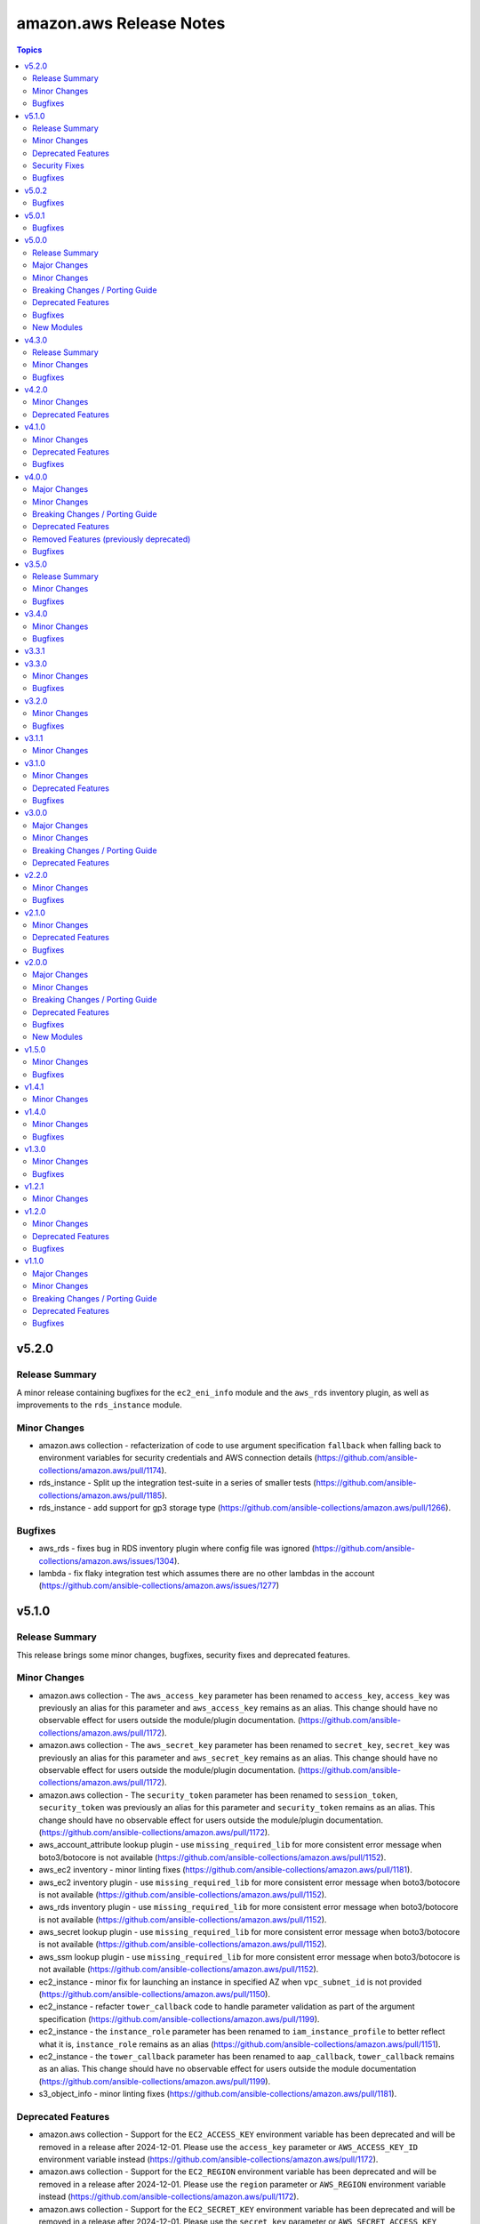 ========================
amazon.aws Release Notes
========================

.. contents:: Topics


v5.2.0
======

Release Summary
---------------

A minor release containing bugfixes for the ``ec2_eni_info`` module and the ``aws_rds`` inventory plugin, as well as improvements to the ``rds_instance`` module.


Minor Changes
-------------

- amazon.aws collection - refacterization of code to use argument specification ``fallback`` when falling back to environment variables for security credentials and AWS connection details (https://github.com/ansible-collections/amazon.aws/pull/1174).
- rds_instance - Split up the integration test-suite in a series of smaller tests (https://github.com/ansible-collections/amazon.aws/pull/1185).
- rds_instance - add support for gp3 storage type (https://github.com/ansible-collections/amazon.aws/pull/1266).

Bugfixes
--------

- aws_rds - fixes bug in RDS inventory plugin where config file was ignored (https://github.com/ansible-collections/amazon.aws/issues/1304).
- lambda - fix flaky integration test which assumes there are no other lambdas in the account (https://github.com/ansible-collections/amazon.aws/issues/1277)

v5.1.0
======

Release Summary
---------------

This release brings some minor changes, bugfixes, security fixes and deprecated features.

Minor Changes
-------------

- amazon.aws collection - The ``aws_access_key`` parameter has been renamed to ``access_key``, ``access_key`` was previously an alias for this parameter and ``aws_access_key`` remains as an alias.  This change should have no observable effect for users outside the module/plugin documentation. (https://github.com/ansible-collections/amazon.aws/pull/1172).
- amazon.aws collection - The ``aws_secret_key`` parameter has been renamed to ``secret_key``, ``secret_key`` was previously an alias for this parameter and ``aws_secret_key`` remains as an alias.  This change should have no observable effect for users outside the module/plugin documentation. (https://github.com/ansible-collections/amazon.aws/pull/1172).
- amazon.aws collection - The ``security_token`` parameter has been renamed to ``session_token``, ``security_token`` was previously an alias for this parameter and ``security_token`` remains as an alias.  This change should have no observable effect for users outside the module/plugin documentation. (https://github.com/ansible-collections/amazon.aws/pull/1172).
- aws_account_attribute lookup plugin - use ``missing_required_lib`` for more consistent error message when boto3/botocore is not available (https://github.com/ansible-collections/amazon.aws/pull/1152).
- aws_ec2 inventory - minor linting fixes (https://github.com/ansible-collections/amazon.aws/pull/1181).
- aws_ec2 inventory plugin - use ``missing_required_lib`` for more consistent error message when boto3/botocore is not available (https://github.com/ansible-collections/amazon.aws/pull/1152).
- aws_rds inventory plugin - use ``missing_required_lib`` for more consistent error message when boto3/botocore is not available (https://github.com/ansible-collections/amazon.aws/pull/1152).
- aws_secret lookup plugin - use ``missing_required_lib`` for more consistent error message when boto3/botocore is not available (https://github.com/ansible-collections/amazon.aws/pull/1152).
- aws_ssm lookup plugin - use ``missing_required_lib`` for more consistent error message when boto3/botocore is not available (https://github.com/ansible-collections/amazon.aws/pull/1152).
- ec2_instance - minor fix for launching an instance in specified AZ when ``vpc_subnet_id`` is not provided (https://github.com/ansible-collections/amazon.aws/pull/1150).
- ec2_instance - refacter ``tower_callback`` code to handle parameter validation as part of the argument specification (https://github.com/ansible-collections/amazon.aws/pull/1199).
- ec2_instance - the ``instance_role`` parameter has been renamed to ``iam_instance_profile`` to better reflect what it is, ``instance_role`` remains as an alias (https://github.com/ansible-collections/amazon.aws/pull/1151).
- ec2_instance - the ``tower_callback`` parameter has been renamed to ``aap_callback``, ``tower_callback`` remains as an alias.  This change should have no observable effect for users outside the module documentation (https://github.com/ansible-collections/amazon.aws/pull/1199).
- s3_object_info - minor linting fixes (https://github.com/ansible-collections/amazon.aws/pull/1181).

Deprecated Features
-------------------

- amazon.aws collection - Support for the ``EC2_ACCESS_KEY`` environment variable has been deprecated and will be removed in a release after 2024-12-01.  Please use the ``access_key`` parameter or ``AWS_ACCESS_KEY_ID`` environment variable instead (https://github.com/ansible-collections/amazon.aws/pull/1172).
- amazon.aws collection - Support for the ``EC2_REGION`` environment variable has been deprecated and will be removed in a release after 2024-12-01.  Please use the ``region`` parameter or ``AWS_REGION`` environment variable instead (https://github.com/ansible-collections/amazon.aws/pull/1172).
- amazon.aws collection - Support for the ``EC2_SECRET_KEY`` environment variable has been deprecated and will be removed in a release after 2024-12-01.  Please use the ``secret_key`` parameter or ``AWS_SECRET_ACCESS_KEY`` environment variable instead (https://github.com/ansible-collections/amazon.aws/pull/1172).
- amazon.aws collection - Support for the ``EC2_SECURITY_TOKEN`` environment variable has been deprecated and will be removed in a release after 2024-12-01.  Please use the ``session_token`` parameter or ``AWS_SESSION_TOKEN`` environment variable instead (https://github.com/ansible-collections/amazon.aws/pull/1172).
- amazon.aws collection - Support for the ``EC2_URL`` and ``S3_URL`` environment variables has been deprecated and will be removed in a release after 2024-12-01.  Please use the ``endpoint_url`` parameter or ``AWS_ENDPOINT_URL`` environment variable instead (https://github.com/ansible-collections/amazon.aws/pull/1172).
- amazon.aws collection - The ``access_token`` alias for the ``session_token`` parameter has been deprecated and will be removed in a release after 2024-12-01.  Please use the ``session_token`` name instead (https://github.com/ansible-collections/amazon.aws/pull/1172).
- amazon.aws collection - The ``access_token`` alias for the ``session_token`` parameter has been deprecated and will be removed in a release after 2024-12-01.  Please use the ``session_token`` name instead (https://github.com/ansible-collections/amazon.aws/pull/1172).
- amazon.aws collection - The ``aws_security_token`` alias for the ``session_token`` parameter has been deprecated and will be removed in a release after 2024-12-01.  Please use the ``session_token`` name instead (https://github.com/ansible-collections/amazon.aws/pull/1172).
- amazon.aws collection - The ``ec2_access_key`` alias for the ``access_key`` parameter has been deprecated and will be removed in a release after 2024-12-01.  Please use the ``access_key`` name instead (https://github.com/ansible-collections/amazon.aws/pull/1172).
- amazon.aws collection - The ``ec2_region`` alias for the ``region`` parameter has been deprecated and will be removed in a release after 2024-12-01.  Please use the ``region`` name instead (https://github.com/ansible-collections/amazon.aws/pull/1172).
- amazon.aws collection - The ``ec2_secret_key`` alias for the ``secret_key`` parameter has been deprecated and will be removed in a release after 2024-12-01.  Please use the ``secret_key`` name instead (https://github.com/ansible-collections/amazon.aws/pull/1172).
- amazon.aws collection - The ``security_token`` alias for the ``session_token`` parameter has been deprecated and will be removed in a release after 2024-12-01.  Please use the ``session_token`` name instead (https://github.com/ansible-collections/amazon.aws/pull/1172).
- ec2_security_group - support for passing nested lists to ``cidr_ip`` and ``cidr_ipv6`` has been deprecated. Nested lists can be passed through the ``flatten`` filter instead ``cidr_ip: '{{ my_cidrs | flatten }}'`` (https://github.com/ansible-collections/amazon.aws/pull/1213).
- module_utils.url - ``ansible_collections.amazon.aws.module_utils.urls`` is believed to be unused and has been deprecated and will be removed in release 7.0.0.

Security Fixes
--------------

- ec2_instance - fixes leak of password into logs when using ``tower_callback.windows=True`` and ``tower_callback.set_password`` (https://github.com/ansible-collections/amazon.aws/pull/1199).

Bugfixes
--------

- ec2_instance - fixes ``Invalid type for parameter TagSpecifications, value None`` error when tags aren't specified (https://github.com/ansible-collections/amazon.aws/issues/1148).
- module_utils.transformations - ensure that ``map_complex_type`` still returns transformed items if items exists that are not in the type_map (https://github.com/ansible-collections/amazon.aws/pull/1163).

v5.0.2
======

Bugfixes
--------

- ec2_metadata_facts - fixed ``AttributeError`` (https://github.com/ansible-collections/amazon.aws/issues/1134).

v5.0.1
======

Bugfixes
--------

- ec2_vpc_net_info - fix KeyError (https://github.com/ansible-collections/amazon.aws/pull/1109).
- ec2_vpc_net_info - remove hardcoded ``ClassicLinkEnabled`` parameter when request for ``ClassicLinkDnsSupported`` failed (https://github.com/ansible-collections/amazon.aws/pull/1109).
- s3_object - be more defensive when checking the results of ``s3.get_bucket_ownership_controls`` (https://github.com/ansible-collections/amazon.aws/issues/1115).

v5.0.0
======

Release Summary
---------------

In this release we promoted many community modules to Red Hat supported status. Those modules have been moved from the commuity.aws to amazon.aws collection. This release also brings some new features, bugfixes, breaking changes and deprecated features. The amazon.aws collection has dropped support for ``botocore<1.21.0`` and ``boto3<1.18.0``. Support for ``ansible-core<2.11`` has also been dropped.

Major Changes
-------------

- autoscaling_group - The module has been migrated from the ``community.aws`` collection. Playbooks using the Fully Qualified Collection Name for this module should be updated to use ``amazon.aws.autoscaling_group``.
- autoscaling_group_info - The module has been migrated from the ``community.aws`` collection. Playbooks using the Fully Qualified Collection Name for this module should be updated to use ``amazon.aws.autoscaling_group_info``.
- cloudtrail - The module has been migrated from the ``community.aws`` collection. Playbooks using the Fully Qualified Collection Name for this module should be updated to use ``amazon.aws.cloudtrail``.
- cloudwatch_metric_alarm - The module has been migrated from the ``community.aws`` collection. Playbooks using the Fully Qualified Collection Name for this module should be updated to use ``amazon.aws.cloudwatch_metric_alarm``.
- cloudwatchevent_rule - The module has been migrated from the ``community.aws`` collection. Playbooks using the Fully Qualified Collection Name for this module should be updated to use ``amazon.aws.cloudwatchevent_rule``.
- cloudwatchlogs_log_group - The module has been migrated from the ``community.aws`` collection. Playbooks using the Fully Qualified Collection Name for this module should be updated to use ``amazon.aws.cloudwatchlogs_log_group``.
- cloudwatchlogs_log_group_info - The module has been migrated from the ``community.aws`` collection. Playbooks using the Fully Qualified Collection Name for this module should be updated to use ``amazon.aws.cloudwatchlogs_log_group_info``.
- cloudwatchlogs_log_group_metric_filter - The module has been migrated from the ``community.aws`` collection. Playbooks using the Fully Qualified Collection Name for this module should be updated to use ``amazon.aws.cloudwatchlogs_log_group_metric_filter``.
- ec2_eip - The module has been migrated from the ``community.aws`` collection. Playbooks using the Fully Qualified Collection Name for this module should be updated to use ``amazon.aws.ec2_eip``.
- ec2_eip_info - The module has been migrated from the ``community.aws`` collection. Playbooks using the Fully Qualified Collection Name for this module should be updated to use ``amazon.aws.ec2_eip_info``.
- elb_application_lb - The module has been migrated from the ``community.aws`` collection. Playbooks using the Fully Qualified Collection Name for this module should be updated to use ``amazon.aws.elb_application_lb``.
- elb_application_lb_info - The module has been migrated from the ``community.aws`` collection. Playbooks using the Fully Qualified Collection Name for this module should be updated to use ``amazon.aws.elb_application_lb_info``.
- execute_lambda - The module has been migrated from the ``community.aws`` collection. Playbooks using the Fully Qualified Collection Name for this module should be updated to use ``amazon.aws.execute_lambda``.
- iam_policy - The module has been migrated from the ``community.aws`` collection. Playbooks using the Fully Qualified Collection Name for this module should be updated to use ``amazon.aws.iam_policy``.
- iam_policy_info - The module has been migrated from the ``community.aws`` collection. Playbooks using the Fully Qualified Collection Name for this module should be updated to use ``amazon.aws.iam_policy_info``.
- iam_user - The module has been migrated from the ``community.aws`` collection. Playbooks using the Fully Qualified Collection Name for this module should be updated to use ``amazon.aws.iam_user``.
- iam_user_info - The module has been migrated from the ``community.aws`` collection. Playbooks using the Fully Qualified Collection Name for this module should be updated to use ``amazon.aws.iam_user_info``.
- kms_key - The module has been migrated from the ``community.aws`` collection. Playbooks using the Fully Qualified Collection Name for this module should be updated to use ``amazon.aws.kms_key``.
- kms_key_info - The module has been migrated from the ``community.aws`` collection. Playbooks using the Fully Qualified Collection Name for this module should be updated to use ``amazon.aws.kms_key_info``.
- lambda - The module has been migrated from the ``community.aws`` collection. Playbooks using the Fully Qualified Collection Name for this module should be updated to use ``amazon.aws.lambda``.
- lambda_alias - The module has been migrated from the ``community.aws`` collection. Playbooks using the Fully Qualified Collection Name for this module should be updated to use ``amazon.aws.lambda_alias``.
- lambda_event - The module has been migrated from the ``community.aws`` collection. Playbooks using the Fully Qualified Collection Name for this module should be updated to use ``amazon.aws.lambda_event``.
- lambda_execute - The module has been migrated from the ``community.aws`` collection. Playbooks using the Fully Qualified Collection Name for this module should be updated to use ``amazon.aws.lambda_execute``.
- lambda_info - The module has been migrated from the ``community.aws`` collection. Playbooks using the Fully Qualified Collection Name for this module should be updated to use ``amazon.aws.lambda_info``.
- lambda_policy - The module has been migrated from the ``community.aws`` collection. Playbooks using the Fully Qualified Collection Name for this module should be updated to use ``amazon.aws.lambda_policy``.
- rds_cluster - The module has been migrated from the ``community.aws`` collection. Playbooks using the Fully Qualified Collection Name for this module should be updated to use ``amazon.aws.rds_cluster``.
- rds_cluster_info - The module has been migrated from the ``community.aws`` collection. Playbooks using the Fully Qualified Collection Name for this module should be updated to use ``amazon.aws.rds_cluster_info``.
- rds_cluster_snapshot - The module has been migrated from the ``community.aws`` collection. Playbooks using the Fully Qualified Collection Name for this module should be updated to use ``amazon.aws.rds_cluster_snapshot``.
- rds_instance - The module has been migrated from the ``community.aws`` collection. Playbooks using the Fully Qualified Collection Name for this module should be updated to use ``amazon.aws.rds_instance``.
- rds_instance_info - The module has been migrated from the ``community.aws`` collection. Playbooks using the Fully Qualified Collection Name for this module should be updated to use ``amazon.aws.rds_instance_info``.
- rds_instance_snapshot - The module has been migrated from the ``community.aws`` collection. Playbooks using the Fully Qualified Collection Name for this module should be updated to use ``amazon.aws.rds_instance_snapshot``.
- rds_option_group - The module has been migrated from the ``community.aws`` collection. Playbooks using the Fully Qualified Collection Name for this module should be updated to use ``amazon.aws.rds_option_group``.
- rds_option_group_info - The module has been migrated from the ``community.aws`` collection. Playbooks using the Fully Qualified Collection Name for this module should be updated to use ``amazon.aws.rds_option_group_info``.
- rds_param_group - The module has been migrated from the ``community.aws`` collection. Playbooks using the Fully Qualified Collection Name for this module should be updated to use ``amazon.aws.rds_param_group``.
- rds_snapshot_info - The module has been migrated from the ``community.aws`` collection. Playbooks using the Fully Qualified Collection Name for this module should be updated to use ``amazon.aws.rds_snapshot_info``.
- rds_subnet_group - The module has been migrated from the ``community.aws`` collection. Playbooks using the Fully Qualified Collection Name for this module should be updated to use ``amazon.aws.rds_subnet_group``.
- route53 - The module has been migrated from the ``community.aws`` collection. Playbooks using the Fully Qualified Collection Name for this module should be updated to use ``amazon.aws.route53``.
- route53_health_check - The module has been migrated from the ``community.aws`` collection. Playbooks using the Fully Qualified Collection Name for this module should be updated to use ``amazon.aws.route53_health_check``.
- route53_info - The module has been migrated from the ``community.aws`` collection. Playbooks using the Fully Qualified Collection Name for this module should be updated to use ``amazon.aws.route53_info``.
- route53_zone - The module has been migrated from the ``community.aws`` collection. Playbooks using the Fully Qualified Collection Name for this module should be updated to use ``amazon.aws.route53_zone``.

Minor Changes
-------------

- Ability to record and replay the API interaction of a module for testing purpose. Show case the feature with an example (https://github.com/ansible-collections/amazon.aws/pull/998).
- Remove the empty __init__.py file from the distribution, they were not required anymore (https://github.com/ansible-collections/amazon.aws/pull/1018).
- amazon.aws modules - the ``ec2_url`` parameter has been renamed to ``endpoint_url`` for consistency, ``ec2_url`` remains as an alias (https://github.com/ansible-collections/amazon.aws/pull/992).
- aws_caller_info - minor linting fixes (https://github.com/ansible-collections/amazon.aws/pull/968).
- aws_ec2 - introduce the ``allow_duplicated_hosts`` configuration key (https://github.com/ansible-collections/amazon.aws/pull/1026).
- cloudformation - avoid catching ``Exception``, catch more specific errors instead (https://github.com/ansible-collections/amazon.aws/pull/968).
- cloudwatch_metric_alarm_info - Added a new module that describes the cloudwatch metric alarms (https://github.com/ansible-collections/amazon.aws/pull/988).
- ec2_group - The ``ec2_group`` module has been renamed to ``ec2_security_group``, ``ec2_group`` remains as an alias (https://github.com/ansible-collections/amazon.aws/pull/897).
- ec2_group_info - The ``ec2_group_info`` module has been renamed to ``ec2_security_group_info``, ``ec2_group_info`` remains as an alias (https://github.com/ansible-collections/amazon.aws/pull/897).
- ec2_instance - Add hibernation_options and volumes->ebs->encrypted keys to support stop-hibernate instance (https://github.com/ansible-collections/amazon.aws/pull/972).
- ec2_instance - expanded the use of the automatic retries to ``InsuffienctInstanceCapacity`` (https://github.com/ansible-collections/amazon.aws/issues/1038).
- ec2_metadata_facts - avoid catching ``Exception``, catch more specific errors instead (https://github.com/ansible-collections/amazon.aws/pull/968).
- ec2_security_group - minor linting fixes (https://github.com/ansible-collections/amazon.aws/pull/968).
- ec2_vpc_endpoint - avoid catching ``Exception``, catch more specific errors instead (https://github.com/ansible-collections/amazon.aws/pull/968).
- ec2_vpc_nat_gateway - minor linting fixes (https://github.com/ansible-collections/amazon.aws/pull/968).
- ec2_vpc_net_info - handle classic link check for shared VPCs by throwing a warning instead of an error (https://github.com/ansible-collections/amazon.aws/pull/984).
- module_utils/acm - Move to jittered backoff (https://github.com/ansible-collections/amazon.aws/pull/946).
- module_utils/elbv2 - ensures that ``ip_address_type`` is set on creation rather than re-setting it after creation (https://github.com/ansible-collections/amazon.aws/pull/940).
- module_utils/elbv2 - uses new waiters with retries for temporary failures (https://github.com/ansible-collections/amazon.aws/pull/940).
- module_utils/waf - Move to jittered backoff (https://github.com/ansible-collections/amazon.aws/pull/946).
- module_utils/waiters - Add waiters to manage eks_nodegroup module (https://github.com/ansible-collections/community.aws/pull/1415).
- s3_bucket - ``rgw`` was added as an alias for the ``ceph`` parameter for consistency with the ``s3_object`` module (https://github.com/ansible-collections/amazon.aws/pull/994).
- s3_bucket - the ``s3_url`` parameter was merged into the ``endpoint_url`` parameter, ``s3_url`` remains as an alias (https://github.com/ansible-collections/amazon.aws/pull/994).
- s3_object - added the ``sig_v4`` paramater, enbling the user to opt in to signature version 4 for download/get operations. (https://github.com/ansible-collections/amazon.aws/pull/1014)
- s3_object - minor linting fixes (https://github.com/ansible-collections/amazon.aws/pull/968).
- s3_object - the ``rgw`` parameter was renamed to ``ceph`` for consistency with the ``s3_bucket`` module, ``rgw`` remains as an alias (https://github.com/ansible-collections/amazon.aws/pull/994).
- s3_object - the ``s3_url`` parameter was merged into the ``endpoint_url`` parameter, ``s3_url`` remains as an alias (https://github.com/ansible-collections/amazon.aws/pull/994).
- s3_object - updated module to add support for handling file upload to a bucket with ACL disabled (https://github.com/ansible-collections/amazon.aws/pull/921).
- s3_object_info - Added a new module that describes S3 Objects (https://github.com/ansible-collections/amazon.aws/pull/977).

Breaking Changes / Porting Guide
--------------------------------

- amazon.aws collection - Support for ansible-core < 2.11 has been dropped (https://github.com/ansible-collections/amazon.aws/pull/1087).
- amazon.aws collection - The amazon.aws collection has dropped support for ``botocore<1.21.0`` and ``boto3<1.18.0``. Most modules will continue to work with older versions of the AWS SDK, however compatability with older versions of the SDK is not guaranteed and will not be tested. When using older versions of the SDK a warning will be emitted by Ansible (https://github.com/ansible-collections/amazon.aws/pull/934).
- doc_fragments - remove minimum collection requirements from doc_fragments/aws.py and allow pulling those from doc_fragments/aws_boto3.py instead (https://github.com/ansible-collections/amazon.aws/pull/985).
- ec2_ami - the default value for ``purge_tags`` has been changed from ``False`` to ``True`` (https://github.com/ansible-collections/amazon.aws/pull/916).
- ec2_ami - the parameter aliases ``DeviceName``, ``VirtualName`` and ``NoDevice`` were previously deprecated and have been removed, please use ``device_name``, ``virtual_name`` and ``no_device`` instead (https://github.com/ansible-collections/amazon.aws/pull/913).
- ec2_eni_info - the mutual exclusivity of the ``eni_id`` and ``filters`` parameters is now enforced, previously ``filters`` would be ignored if ``eni_id`` was set (https://github.com/ansible-collections/amazon.aws/pull/954).
- ec2_instance - the default value for ``purge_tags`` has been changed from ``False`` to ``True`` (https://github.com/ansible-collections/amazon.aws/pull/916).
- ec2_key - the default value for ``purge_tags`` has been changed from ``False`` to ``True`` (https://github.com/ansible-collections/amazon.aws/pull/916).
- ec2_vol - the default value for ``purge_tags`` has been changed from ``False`` to ``True`` (https://github.com/ansible-collections/amazon.aws/pull/916).
- ec2_vpc_dhcp_option_info - the parameter aliases ``DhcpOptionIds`` and ``DryRun`` were previously deprecated and have been removed, please use ``dhcp_options_ids`` and ``no_device`` instead (https://github.com/ansible-collections/amazon.aws/pull/913).
- ec2_vpc_endpoint - the default value for ``purge_tags`` has been changed from ``False`` to ``True`` (https://github.com/ansible-collections/amazon.aws/pull/916).
- ec2_vpc_net - the default value for ``purge_tags`` has been changed from ``False`` to ``True`` (https://github.com/ansible-collections/amazon.aws/pull/916).
- ec2_vpc_route_table - the default value for ``purge_tags`` has been changed from ``False`` to ``True`` (https://github.com/ansible-collections/amazon.aws/pull/916).
- s3_bucket - the previously deprecated alias ``S3_URL`` for the ``s3_url`` parameter has been removed.  Playbooks shuold be updated to use ``s3_url`` (https://github.com/ansible-collections/amazon.aws/pull/908).
- s3_object - the previously deprecated alias ``S3_URL`` for the ``s3_url`` parameter has been removed.  Playbooks should be updated to use ``s3_url`` (https://github.com/ansible-collections/amazon.aws/pull/908).

Deprecated Features
-------------------

- amazon.aws collection - due to the AWS SDKs announcing the end of support for Python less than 3.7 (https://aws.amazon.com/blogs/developer/python-support-policy-updates-for-aws-sdks-and-tools/) support for Python less than 3.7 by this collection has been deprecated and will be removed in a release after 2023-05-31 (https://github.com/ansible-collections/amazon.aws/pull/935).
- inventory/aws_ec2 - the ``include_extra_api_calls`` is now deprecated, its value is silently ignored (https://github.com/ansible-collections/amazon.aws/pull/1097).

Bugfixes
--------

- aws_ec2 - address a regression introduced in 4.1.0 (https://github.com/ansible-collections/amazon.aws/pull/862) that cause the presnse of duplicated hosts in the inventory.
- cloudtrail - Fix key error TagList to TagsList (https://github.com/ansible-collections/amazon.aws/issues/1088).
- ec2_instance - Only show the deprecation warning for the default value of ``instance_type`` when ``count`` or ``exact_count`` are specified (https://github.com//issues/980).
- ec2_metadata_facts - fix ``'NoneType' object is not callable`` exception when using Ansible 2.13+ (https://github.com/ansible-collections/amazon.aws/issues/942).
- module_utils/botocore - fix ``object has no attribute 'fail'`` error in error handling (https://github.com/ansible-collections/amazon.aws/pull/1045).
- module_utils/elbv2 - fixes ``KeyError`` when using ``UseExistingClientSecret`` rather than ``ClientSecret`` (https://github.com/ansible-collections/amazon.aws/pull/940).
- module_utils/elbv2 - improvements to idempotency when comparing listeners (https://github.com/ansible-collections/community.aws/issues/604).
- s3_object - also use ``ignore_nonexistent_bucket`` when listing a bucket (https://github.com/ansible-collections/amazon.aws/issues/966).

New Modules
-----------

- cloudtrail_info - Gather information about trails in AWS Cloud Trail.
- cloudwatch_metric_alarm_info - Gather information about the alarms for the specified metric
- s3_object_info - Gather information about objects in S3

v4.3.0
======

Release Summary
---------------

The amazon.aws 4.3.0 release includes a number of minor bug fixes and improvements.
Following the release of amazon.aws 5.0.0, backports to the 4.x series will be limited to
security issues and bugfixes.


Minor Changes
-------------

- ec2_instance - expanded the use of the automatic retries to ``InsuffienctInstanceCapacity`` (https://github.com/ansible-collections/amazon.aws/issues/1038).

Bugfixes
--------

- ec2_metadata_facts - fix ``'NoneType' object is not callable`` exception when using Ansible 2.13+ (https://github.com/ansible-collections/amazon.aws/issues/942).
- module_utils/cloud - Fix ``ValueError: ansible_collections.amazon.aws.plugins.module_utils.core.__spec__ is None`` error on Ansible 2.9 (https://github.com/ansible-collections/amazon.aws/issues/1083).

v4.2.0
======

Minor Changes
-------------

- ec2_security_group - set type as ``list`` for rules->group_name as it can accept both ``str`` and ``list`` (https://github.com/ansible-collections/amazon.aws/pull/971).
- various modules - linting fixups (https://github.com/ansible-collections/amazon.aws/pull/953).

Deprecated Features
-------------------

- module_utils.cloud - removal of the ``CloudRetry.backoff`` has been delayed until release 6.0.0.  It is recommended to update custom modules to use ``jittered_backoff`` or ``exponential_backoff`` instead (https://github.com/ansible-collections/amazon.aws/pull/951).

v4.1.0
======

Minor Changes
-------------

- ec2_instance - expanded the use of the automatic retries on temporary failures (https://github.com/ansible-collections/amazon.aws/issues/927).
- s3_bucket - updated module to enable support for setting S3 Bucket Keys for SSE-KMS (https://github.com/ansible-collections/amazon.aws/pull/882).

Deprecated Features
-------------------

- amazon.aws collection - due to the AWS SDKs announcing the end of support for Python less than 3.7 (https://aws.amazon.com/blogs/developer/python-support-policy-updates-for-aws-sdks-and-tools/) support for Python less than 3.7 by this collection has been deprecated and will be removed in a release after 2023-05-31 (https://github.com/ansible-collections/amazon.aws/pull/935).

Bugfixes
--------

- aws_ec2 - ensure the correct number of hosts are returned when tags as hostnames are used (https://github.com/ansible-collections/amazon.aws/pull/862).
- elb_application_lb - fix ``KeyError`` when balancing across two Target Groups (https://github.com/ansible-collections/community.aws/issues/1089).
- elb_classic_lb - fix ``'NoneType' object has no attribute`` bug when creating a new ELB in check mode with a health check (https://github.com/ansible-collections/amazon.aws/pull/915).
- elb_classic_lb - fix ``'NoneType' object has no attribute`` bug when creating a new ELB using security group names (https://github.com/ansible-collections/amazon.aws/issues/914).

v4.0.0
======

Major Changes
-------------

- amazon.aws collection - The amazon.aws collection has dropped support for ``botocore<1.20.0`` and ``boto3<1.17.0``. Most modules will continue to work with older versions of the AWS SDK, however compatability with older versions of the SDK is not guaranteed and will not be tested. When using older versions of the SDK a warning will be emitted by Ansible (https://github.com/ansible-collections/amazon.aws/pull/574).

Minor Changes
-------------

- aws_s3 - Add ``validate_bucket_name`` option, to control bucket name validation (https://github.com/ansible-collections/amazon.aws/pull/615).
- aws_s3 - The ``aws_s3`` module has been renamed to ``s3_object`` (https://github.com/ansible-collections/amazon.aws/pull/869).
- aws_s3 - ``resource_tags`` has been added as an alias for the ``tags`` parameter (https://github.com/ansible-collections/amazon.aws/pull/845).
- ec2_eni - Change parameter ``device_index`` data type to string when passing to ``describe_network_inter`` api call (https://github.com/ansible-collections/amazon.aws/pull/877).
- ec2_eni - ``resource_tags`` has been added as an alias for the ``tags`` parameter (https://github.com/ansible-collections/amazon.aws/pull/845).
- ec2_group - add ``egress_rules`` as an alias for ``rules_egress`` (https://github.com/ansible-collections/amazon.aws/pull/878).
- ec2_group - add ``purge_egress_rules`` as an alias for ``purge_rules_egress`` (https://github.com/ansible-collections/amazon.aws/pull/878).
- ec2_instance - Add missing ``metadata_options`` parameters (https://github.com/ansible-collections/amazon.aws/pull/715).
- ec2_key - ``resource_tags`` has been added as an alias for the ``tags`` parameter (https://github.com/ansible-collections/amazon.aws/pull/845).
- ec2_vpc_net - add support for managing VPCs by ID (https://github.com/ansible-collections/amazon.aws/pull/848).
- ec2_vpc_subnet - add support for OutpostArn param (https://github.com/ansible-collections/amazon.aws/pull/598).
- elb_classic_lb - ``resource_tags`` has been added as an alias for the ``tags`` parameter (https://github.com/ansible-collections/amazon.aws/pull/845).
- s3_bucket - Add ``validate_bucket_name`` option, to control bucket name validation (https://github.com/ansible-collections/amazon.aws/pull/615).
- s3_bucket - ``resource_tags`` has been added as an alias for the ``tags`` parameter (https://github.com/ansible-collections/amazon.aws/pull/845).

Breaking Changes / Porting Guide
--------------------------------

- Tags beginning with ``aws:`` will not be removed when purging tags, these tags are reserved by Amazon and may not be updated or deleted (https://github.com/ansible-collections/amazon.aws/issues/817).
- amazon.aws collection - the ``profile`` parameter is now mutually exclusive with the ``aws_access_key``, ``aws_secret_key`` and ``security_token`` parameters (https://github.com/ansible-collections/amazon.aws/pull/834).
- aws_az_info - the module alias ``aws_az_facts`` was deprecated in Ansible 2.9 and has now been removed (https://github.com/ansible-collections/amazon.aws/pull/832).
- aws_s3 - the default value for ``ensure overwrite`` has been changed to ``different`` instead of ``always`` so that the module is idempotent by default (https://github.com/ansible-collections/amazon.aws/issues/811).
- aws_ssm - on_denied and on_missing now both default to error, for consistency with both aws_secret and the base Lookup class (https://github.com/ansible-collections/amazon.aws/issues/617).
- ec2 - The ``ec2`` module has been removed in release 4.0.0 and replaced by the ``ec2_instance`` module (https://github.com/ansible-collections/amazon.aws/pull/630).
- ec2_vpc_igw_info - The default value for ``convert_tags`` has been changed to ``True`` (https://github.com/ansible-collections/amazon.aws/pull/835).
- elb_classic_lb - the ``ec2_elb`` fact has been removed (https://github.com/ansible-collections/amazon.aws/pull/827).
- module_utils - Support for the original AWS SDK aka ``boto`` has been removed, including all relevant helper functions. All modules should now use the ``boto3``/``botocore`` AWS SDK (https://github.com/ansible-collections/amazon.aws/pull/630)

Deprecated Features
-------------------

- aws_s3 - The ``S3_URL`` alias for the s3_url option has been deprecated and will be removed in release 5.0.0 (https://github.com/ansible-collections/community.aws/pull/795).
- ec2_ami - The ``DeviceName`` alias for the device_name option has been deprecated and will be removed in release 5.0.0 (https://github.com/ansible-collections/community.aws/pull/795).
- ec2_ami - The ``NoDevice`` alias for the no_device option has been deprecated and will be removed in release 5.0.0 (https://github.com/ansible-collections/community.aws/pull/795).
- ec2_ami - The ``VirtualName`` alias for the virtual_name option has been deprecated and will be removed in release 5.0.0 (https://github.com/ansible-collections/community.aws/pull/795).
- ec2_ami - the current default value of ``False`` for ``purge_tags`` has been deprecated and will be updated in release 5.0.0 to ``True`` (https://github.com/ansible-collections/amazon.aws/pull/846).
- ec2_instance - The default value for ```instance_type``` has been deprecated, in the future release you must set an instance_type or a launch_template (https://github.com/ansible-collections/amazon.aws/pull/587).
- ec2_instance - the current default value of ``False`` for ``purge_tags`` has been deprecated and will be updated in release 5.0.0 to ``True`` (https://github.com/ansible-collections/amazon.aws/pull/849).
- ec2_key - the current default value of ``False`` for ``purge_tags`` has been deprecated and will be updated in release 5.0.0 to ``True`` (https://github.com/ansible-collections/amazon.aws/pull/846).
- ec2_vol - the current default value of ``False`` for ``purge_tags`` has been deprecated and will be updated in release 5.0.0 to ``True`` (https://github.com/ansible-collections/amazon.aws/pull/846).
- ec2_vpc_dhcp_option_info - The ``DhcpOptionIds`` alias for the dhcp_option_ids option has been deprecated and will be removed in release 5.0.0 (https://github.com/ansible-collections/community.aws/pull/795).
- ec2_vpc_dhcp_option_info - The ``DryRun`` alias for the dry_run option has been deprecated and will be removed in release 5.0.0 (https://github.com/ansible-collections/community.aws/pull/795).
- ec2_vpc_endpoint - the current default value of ``False`` for ``purge_tags`` has been deprecated and will be updated in release 5.0.0 to ``True`` (https://github.com/ansible-collections/amazon.aws/pull/846).
- ec2_vpc_net - the current default value of ``False`` for ``purge_tags`` has been deprecated and will be updated in release 5.0.0 to ``True`` (https://github.com/ansible-collections/amazon.aws/pull/848).
- ec2_vpc_route_table - the current default value of ``False`` for ``purge_tags`` has been deprecated and will be updated in release 5.0.0 to ``True`` (https://github.com/ansible-collections/amazon.aws/pull/846).
- s3_bucket - The ``S3_URL`` alias for the s3_url option has been deprecated and will be removed in release 5.0.0 (https://github.com/ansible-collections/community.aws/pull/795).
- s3_object - Support for creation and deletion of S3 buckets has been deprecated.  Please use the ``amazon.aws.s3_bucket`` module to create and delete buckets (https://github.com/ansible-collections/amazon.aws/pull/869).

Removed Features (previously deprecated)
----------------------------------------

- cloudformation - the ``template_format`` option has been removed. It has been ignored by the module since Ansible 2.3 (https://github.com/ansible-collections/amazon.aws/pull/833).
- ec2_key - the ``wait_timeout`` option had no effect, was deprecated in release 1.0.0, and has now been removed (https://github.com/ansible-collections/amazon.aws/pull/830).
- ec2_key - the ``wait`` option had no effect, was deprecated in release 1.0.0, and has now been removed (https://github.com/ansible-collections/amazon.aws/pull/830).
- ec2_tag - the previously deprecated state ``list`` has been removed.  To list tags on an EC2 resource the ``ec2_tag_info`` module can be used (https://github.com/ansible-collections/amazon.aws/pull/829).
- ec2_vol - the previously deprecated state ``list`` has been removed.  To list volumes the ``ec2_vol_info`` module can be used (https://github.com/ansible-collections/amazon.aws/pull/828).
- module_utils.batch - the class ``ansible_collections.amazon.aws.plugins.module_utils.batch.AWSConnection`` has been removed.  Please use ``AnsibleAWSModule.client()`` instead (https://github.com/ansible-collections/amazon.aws/pull/831).

Bugfixes
--------

- ec2_group - fix uncaught exception when running with ``--diff`` and ``--check`` to create a new security group (https://github.com/ansible-collections/amazon.aws/issues/440).
- ec2_instance - Add a condition to handle default ```instance_type``` value for fix breaking on instance creation with launch template (https://github.com/ansible-collections/amazon.aws/pull/587).
- ec2_instance - raise an error when missing permission to stop instance when ``state`` is set to ``rebooted``` (https://github.com/ansible-collections/amazon.aws/pull/671).
- ec2_vpc_igw - use gateway_id rather than filters to paginate if possible to fix 'NoneType' object is not subscriptable error (https://github.com/ansible-collections/amazon.aws/pull/766).
- ec2_vpc_net - fix a bug where CIDR configuration would be updated in check mode (https://github.com/ansible/ansible/issues/62678).
- ec2_vpc_net - fix a bug where the module would get stuck if DNS options were updated in check mode (https://github.com/ansible/ansible/issues/62677).
- elb_classic_lb - modify the return value of _format_listeners method to resolve a failure creating https listeners (https://github.com/ansible-collections/amazon.aws/pull/860).

v3.5.0
======

Release Summary
---------------

Following the release of amazon.aws 5.0.0, 3.5.0 is a bugfix release and the final planned release for the 3.x series.


Minor Changes
-------------

- ec2_security_group - set type as ``list`` for rules->group_name as it can accept both ``str`` and ``list`` (https://github.com/ansible-collections/amazon.aws/pull/971).

Bugfixes
--------

- ec2_metadata_facts - fix ``'NoneType' object is not callable`` exception when using Ansible 2.13+ (https://github.com/ansible-collections/amazon.aws/issues/942).

v3.4.0
======

Minor Changes
-------------

- ec2_instance - expanded the use of the automatic retries on temporary failures (https://github.com/ansible-collections/amazon.aws/issues/927).

Bugfixes
--------

- elb_application_lb - fix ``KeyError`` when balancing across two Target Groups (https://github.com/ansible-collections/community.aws/issues/1089).
- elb_classic_lb - fix ``'NoneType' object has no attribute`` bug when creating a new ELB in check mode with a health check (https://github.com/ansible-collections/amazon.aws/pull/915).
- elb_classic_lb - fix ``'NoneType' object has no attribute`` bug when creating a new ELB using security group names (https://github.com/ansible-collections/amazon.aws/issues/914).

v3.3.1
======

v3.3.0
======

Minor Changes
-------------

- aws_ec2 inventory - Allow for literal strings in hostname that don't match filter parameters in ec2 describe-instances (https://github.com/ansible-collections/amazon.aws/pull/826).
- aws_ssm - Add support for ``endpoint`` parameter (https://github.com/ansible-collections/amazon.aws/pull/837).
- module.utils.rds - add retry_codes to get_rds_method_attribute return data to use in call_method and add unit tests (https://github.com/ansible-collections/amazon.aws/pull/776).
- module.utils.rds - refactor to utilize get_rds_method_attribute return data (https://github.com/ansible-collections/amazon.aws/pull/776).
- module_utils - add new aliases ``aws_session_token`` and ``session_token`` to the ``security_token`` parameter to be more in-line with the boto SDK (https://github.com/ansible-collections/amazon.aws/pull/631).
- module_utils.rds - Add support and unit tests for addition/removal of IAM roles to/from a db instance in module_utils.rds with waiters (https://github.com/ansible-collections/amazon.aws/pull/714).

Bugfixes
--------

- Include ``PSF-license.txt`` file for ``plugins/module_utils/_version.py``.
- aws_account_attribute lookup plugin - fix linting errors in documentation data (https://github.com/ansible-collections/amazon.aws/pull/701).
- aws_ec2 inventory plugin - fix linting errors in documentation data (https://github.com/ansible-collections/amazon.aws/pull/701).
- aws_rds inventory plugin - fix linting errors in documentation data (https://github.com/ansible-collections/amazon.aws/pull/701).
- aws_resource_actions callback plugin - fix linting errors in documentation data (https://github.com/ansible-collections/amazon.aws/pull/701).
- aws_secret lookup plugin - fix linting errors in documentation data (https://github.com/ansible-collections/amazon.aws/pull/701).
- aws_service_ip_ranges lookup plugin - fix linting errors in documentation data (https://github.com/ansible-collections/amazon.aws/pull/701).
- aws_ssm - Fix environment variables for client configuration (e.g., AWS_PROFILE, AWS_ACCESS_KEY_ID) (https://github.com/ansible-collections/amazon.aws/pull/837).
- aws_ssm lookup plugin - fix linting errors in documentation data (https://github.com/ansible-collections/amazon.aws/pull/701).
- ec2_instance - ec2_instance module broken in Python 3.8 - dict keys modified during iteration (https://github.com/ansible-collections/amazon.aws/issues/709).
- module.utils.rds - Add waiter for promoting read replica to fix idempotency issue (https://github.com/ansible-collections/amazon.aws/pull/714).
- module.utils.rds - Catch InvalidDBSecurityGroupStateFault when modifying a db instance (https://github.com/ansible-collections/amazon.aws/pull/776).
- module.utils.s3 - Update validate_bucket_name minimum length to 3 (https://github.com/ansible-collections/amazon.aws/pull/802).

v3.2.0
======

Minor Changes
-------------

- aws_secret - add pagination for ``bypath`` functionality (https://github.com/ansible-collections/amazon.aws/pull/591).
- ec2_instance - Fix scope of deprecation warning to not show warning when ``state`` in ``absent`` (https://github.com/ansible-collections/amazon.aws/pull/719).
- ec2_vpc_route_table - support associating internet gateways (https://github.com/ansible-collections/amazon.aws/pull/690).
- module_utils.elbv2 - Add support for alb specific attributes and compare_elb_attributes method to support check_mode in module_utils.elbv2 (https://github.com/ansible-collections/amazon.aws/pull/696).
- s3_bucket - Add support for enforced bucket owner object ownership (https://github.com/ansible-collections/amazon.aws/pull/694).

Bugfixes
--------

- aws_ec2 inventory - use the iam_role_arn configuration parameter to assume the role before trying to call DescribeRegions if the regions configuration is not set and AWS credentials provided without enough privilege to perform the DescribeRegions action. (https://github.com/ansible-collections/amazon.aws/issues/566).
- ec2_vol - changing a volume from a type that does not support IOPS (like ``standard``) to a type that does (like ``gp3``) fails (https://github.com/ansible-collections/amazon.aws/issues/626).
- ec2_vpc_igw - fix 'NoneType' object is not subscriptable error (https://github.com/ansible-collections/amazon.aws/pull/691).
- ec2_vpc_igw - use paginator for describe internet gateways and add retry to fix NoneType object is not subscriptable error (https://github.com/ansible-collections/amazon.aws/pull/695).
- ec2_vpc_net - In check mode, ensure the module does not change the configuration. Handle case when Amazon-provided ipv6 block is enabled, then disabled, then enabled again. Do not disable IPv6 CIDR association (using Amazon pool) if ipv6_cidr property is not present in the task. If the VPC already exists and ipv6_cidr property, retain the current config (https://github.com/ansible-collections/amazon.aws/pull/631).

v3.1.1
======

Minor Changes
-------------

- bump the release version of the amazon.aws collection from 3.1.0 to 3.1.1 because of a bug that occurred while uploading to Galaxy.

v3.1.0
======

Minor Changes
-------------

- add new parameters hostvars_prefix and hostvars_suffix for inventory plugins aws_ec2 and aws_rds (https://github.com/ansible-collections/amazon.aws/issues/535).
- aws_s3 - Add ``validate_bucket_name`` option, to control bucket name validation (https://github.com/ansible-collections/amazon.aws/pull/615).
- aws_s3 - add latest choice on ``overwrite`` parameter to get latest object on S3 (https://github.com/ansible-collections/amazon.aws/pull/595).
- ec2_vol - add support for OutpostArn param (https://github.com/ansible-collections/amazon.aws/pull/597).
- ec2_vol - tag volume on creation (https://github.com/ansible-collections/amazon.aws/pull/603).
- ec2_vpc_route_table - add support for IPv6 in creating route tables (https://github.com/ansible-collections/amazon.aws/pull/601).
- s3_bucket - Add ``validate_bucket_name`` option, to control bucket name validation (https://github.com/ansible-collections/amazon.aws/pull/615).

Deprecated Features
-------------------

- ec2_instance - The default value for ```instance_type``` has been deprecated, in the future release you must set an instance_type or a launch_template (https://github.com/ansible-collections/amazon.aws/pull/587).

Bugfixes
--------

- Various modules and plugins - use vendored version of ``distutils.version`` instead of the deprecated Python standard library ``distutils`` (https://github.com/ansible-collections/amazon.aws/pull/599).
- aws_acm - No longer raising ResourceNotFound exception while retrieving ACM certificates.
- aws_s3 - fix exception raised when using module to copy from source to destination and key is missing from source (https://github.com/ansible-collections/amazon.aws/issues/602).
- ec2_instance - Add a condition to handle default ```instance_type``` value for fix breaking on instance creation with launch template (https://github.com/ansible-collections/amazon.aws/pull/587).
- ec2_key - add support for ED25519 key type (https://github.com/ansible-collections/amazon.aws/issues/572).
- ec2_vol - Sets the Iops value in req_obj even if the iops value has not changed, to allow modifying volume types that require passing an iops value to boto. (https://github.com/ansible-collections/amazon.aws/pull/606)
- elb_classic_lb - handle security_group_ids when providing security_group_names and fix broken tasks in integration test (https://github.com/ansible-collections/amazon.aws/pull/592).
- s3_bucket - Enable the management of bucket-level ACLs (https://github.com/ansible-collections/amazon.aws/issues/573).

v3.0.0
======

Major Changes
-------------

- amazon.aws collection - The amazon.aws collection has dropped support for ``botocore<1.19.0`` and ``boto3<1.16.0``. Most modules will continue to work with older versions of the AWS SDK, however compatability with older versions of the SDK is not guaranteed and will not be tested. When using older versions of the SDK a warning will be emitted by Ansible (https://github.com/ansible-collections/amazon.aws/pull/574).

Minor Changes
-------------

- ec2_instance - add count parameter support (https://github.com/ansible-collections/amazon.aws/pull/539).

Breaking Changes / Porting Guide
--------------------------------

- aws_caller_facts - Remove deprecated ``aws_caller_facts`` alias.  Please use ``aws_caller_info`` instead.
- cloudformation_facts - Remove deprecated ``cloudformation_facts`` alias.  Please use ``cloudformation_info`` instead.
- ec2_ami_facts - Remove deprecated ``ec2_ami_facts`` alias.  Please use ``ec2_ami_info`` instead.
- ec2_eni_facts - Remove deprecated ``ec2_eni_facts`` alias.  Please use ``ec2_eni_info`` instead.
- ec2_group_facts - Remove deprecated ``ec2_group_facts`` alias.  Please use ``ec2_group_info`` instead.
- ec2_instance_facts - Remove deprecated ``ec2_instance_facts`` alias.  Please use ``ec2_instance_info`` instead.
- ec2_snapshot_facts - Remove deprecated ``ec2_snapshot_facts`` alias.  Please use ``ec2_snapshot_info`` instead.
- ec2_vol_facts - Remove deprecated ``ec2_vol_facts`` alias.  Please use ``ec2_vol_info`` instead.
- ec2_vpc_dhcp_option_facts - Remove deprecated ``ec2_vpc_dhcp_option_facts`` alias.  Please use ``ec2_vpc_dhcp_option_info`` instead.
- ec2_vpc_endpoint_facts - Remove deprecated ``ec2_vpc_endpoint_facts`` alias.  Please use ``ec2_vpc_endpoint_info`` instead.
- ec2_vpc_igw_facts - Remove deprecated ``ec2_vpc_igw_facts`` alias.  Please use ``ec2_vpc_igw_info`` instead.
- ec2_vpc_nat_gateway_facts - Remove deprecated ``ec2_vpc_nat_gateway_facts`` alias.  Please use ``ec2_vpc_nat_gateway_info`` instead.
- ec2_vpc_net_facts - Remove deprecated ``ec2_vpc_net_facts`` alias.  Please use ``ec2_vpc_net_info`` instead.
- ec2_vpc_route_table_facts - Remove deprecated ``ec2_vpc_route_table_facts`` alias.  Please use ``ec2_vpc_route_table_info`` instead.
- ec2_vpc_subnet_facts - Remove deprecated ``ec2_vpc_subnet_facts`` alias.  Please use ``ec2_vpc_subnet_info`` instead.

Deprecated Features
-------------------

- module_utils - support for the original AWS SDK ``boto`` has been deprecated in favour of the ``boto3``/``botocore`` SDK. All ``boto`` based modules have either been deprecated or migrated to ``botocore``, and the remaining support code in module_utils will be removed in release 4.0.0 of the amazon.aws collection. Any modules outside of the amazon.aws and community.aws collections based on the ``boto`` library will need to be migrated to the ``boto3``/``botocore`` libraries (https://github.com/ansible-collections/amazon.aws/pull/575).

v2.2.0
======

Minor Changes
-------------

- ec2_instance - add count parameter support (https://github.com/ansible-collections/amazon.aws/pull/539).

Bugfixes
--------

- aws_ec2 inventory - use the iam_role_arn configuration parameter to assume the role before trying to call DescribeRegions if the regions configuration is not set and AWS credentials provided without enough privilege to perform the DescribeRegions action. (https://github.com/ansible-collections/amazon.aws/issues/566).
- ec2_vol - Sets the Iops value in req_obj even if the iops value has not changed, to allow modifying volume types that require passing an iops value to boto. (https://github.com/ansible-collections/amazon.aws/pull/606)
- ec2_vol - changing a volume from a type that does not support IOPS (like ``standard``) to a type that does (like ``gp3``) fails (https://github.com/ansible-collections/amazon.aws/issues/626).
- ec2_vpc_igw - fix 'NoneType' object is not subscriptable error (https://github.com/ansible-collections/amazon.aws/pull/691).
- ec2_vpc_igw - use paginator for describe internet gateways and add retry to fix NoneType object is not subscriptable error (https://github.com/ansible-collections/amazon.aws/pull/695).
- elb_classic_lb - handle security_group_ids when providing security_group_names and fix broken tasks in integration test (https://github.com/ansible-collections/amazon.aws/pull/592).

v2.1.0
======

Minor Changes
-------------

- aws_service_ip_ranges - add new option ``ipv6_prefixes`` to get only IPV6 addresses and prefixes for Amazon services (https://github.com/ansible-collections/amazon.aws/pull/430)
- cloudformation - fix detection when there are no changes. Sometimes when there are no changes, the change set will have a status FAILED with StatusReason No updates are to be performed (https://github.com/ansible-collections/amazon.aws/pull/507).
- ec2_ami - add check_mode support (https://github.com/ansible-collections/amazon.aws/pull/516).
- ec2_ami - use module_util helper for tagging AMIs (https://github.com/ansible-collections/amazon.aws/pull/520).
- ec2_ami - when creating an AMI from an instance pass the tagging options at creation time (https://github.com/ansible-collections/amazon.aws/pull/551).
- ec2_elb_lb - module renamed to ``elb_classic_lb`` (https://github.com/ansible-collections/amazon.aws/pull/377).
- ec2_eni - add check mode support (https://github.com/ansible-collections/amazon.aws/pull/534).
- ec2_eni - use module_util helper for tagging ENIs (https://github.com/ansible-collections/amazon.aws/pull/522).
- ec2_instance - use module_util helpers for tagging (https://github.com/ansible-collections/amazon.aws/pull/527).
- ec2_key - add support for tagging key pairs (https://github.com/ansible-collections/amazon.aws/pull/548).
- ec2_snapshot - add check_mode support (https://github.com/ansible-collections/amazon.aws/pull/512).
- ec2_vol - add check_mode support (https://github.com/ansible-collections/amazon.aws/pull/509).
- ec2_vpc_dhcp_option - use module_util helpers for tagging (https://github.com/ansible-collections/amazon.aws/pull/531).
- ec2_vpc_endpoint - added ``vpc_endpoint_security_groups`` parameter to support defining the security group attached to an interface endpoint (https://github.com/ansible-collections/amazon.aws/pull/544).
- ec2_vpc_endpoint - added ``vpc_endpoint_subnets`` parameter to support defining the subnet attached to an interface or gateway endpoint (https://github.com/ansible-collections/amazon.aws/pull/544).
- ec2_vpc_endpoint - use module_util helper for tagging (https://github.com/ansible-collections/amazon.aws/pull/525).
- ec2_vpc_endpoint - use module_util helpers for tagging (https://github.com/ansible-collections/amazon.aws/pull/531).
- ec2_vpc_igw - use module_util helper for tagging (https://github.com/ansible-collections/amazon.aws/pull/523).
- ec2_vpc_igw - use module_util helpers for tagging (https://github.com/ansible-collections/amazon.aws/pull/531).
- ec2_vpc_nat_gateway - use module_util helper for tagging (https://github.com/ansible-collections/amazon.aws/pull/524).
- ec2_vpc_nat_gateway - use module_util helpers for tagging (https://github.com/ansible-collections/amazon.aws/pull/531).
- elb_classic_lb - added retries on common AWS temporary API failures (https://github.com/ansible-collections/amazon.aws/pull/377).
- elb_classic_lb - added support for check_mode (https://github.com/ansible-collections/amazon.aws/pull/377).
- elb_classic_lb - added support for wait during creation (https://github.com/ansible-collections/amazon.aws/pull/377).
- elb_classic_lb - added support for wait during instance addition and removal (https://github.com/ansible-collections/amazon.aws/pull/377).
- elb_classic_lb - migrated to boto3 SDK (https://github.com/ansible-collections/amazon.aws/pull/377).
- elb_classic_lb - various error messages changed due to refactor (https://github.com/ansible-collections/amazon.aws/pull/377).
- module_utils.ec2 - moved generic tagging helpers into module_utils.tagging (https://github.com/ansible-collections/amazon.aws/pull/527).
- module_utils.tagging - add new helper to generate TagSpecification lists (https://github.com/ansible-collections/amazon.aws/pull/527).

Deprecated Features
-------------------

- ec2_classic_lb - setting of the ``ec2_elb`` fact has been deprecated and will be removed in release 4.0.0 of the collection. The module now returns ``elb`` which can be accessed using the register keyword (https://github.com/ansible-collections/amazon.aws/pull/552).

Bugfixes
--------

- AWS action group - added missing ``ec2_instance_facts`` entry (https://github.com/ansible-collections/amazon.aws/issues/557)
- ec2_ami - fix problem when creating an AMI from an instance with ephemeral volumes (https://github.com/ansible-collections/amazon.aws/issues/511).
- ec2_instance - ensure that ec2_instance falls back to the tag(Name) parameter when no filter and no name parameter is passed (https://github.com/ansible-collections/amazon.aws/issues/526).
- s3_bucket - update error handling to better support DigitalOcean Space (https://github.com/ansible-collections/amazon.aws/issues/508).

v2.0.0
======

Major Changes
-------------

- amazon.aws collection - Due to the AWS SDKs announcing the end of support for Python less than 3.6 (https://boto3.amazonaws.com/v1/documentation/api/1.17.64/guide/migrationpy3.html) this collection now requires Python 3.6+ (https://github.com/ansible-collections/amazon.aws/pull/298).
- amazon.aws collection - The amazon.aws collection has dropped support for ``botocore<1.18.0`` and ``boto3<1.15.0``. Most modules will continue to work with older versions of the AWS SDK, however compatability with older versions of the SDK is not guaranteed and will not be tested. When using older versions of the SDK a warning will be emitted by Ansible (https://github.com/ansible-collections/amazon.aws/pull/502).
- ec2_instance - The module has been migrated from the ``community.aws`` collection. Playbooks using the Fully Qualified Collection Name for this module should be updated to use ``amazon.aws.ec2_instance``.
- ec2_instance_info - The module has been migrated from the ``community.aws`` collection. Playbooks using the Fully Qualified Collection Name for this module should be updated to use ``amazon.aws.ec2_instance_info``.
- ec2_vpc_endpoint - The module has been migrated from the ``community.aws`` collection. Playbooks using the Fully Qualified Collection Name for this module should be updated to use ``amazon.aws.ec2_vpc_endpoint``.
- ec2_vpc_endpoint_facts - The module has been migrated from the ``community.aws`` collection. Playbooks using the Fully Qualified Collection Name for this module should be updated to use ``amazon.aws.ec2_vpc_endpoint_info``.
- ec2_vpc_endpoint_info - The module has been migrated from the ``community.aws`` collection. Playbooks using the Fully Qualified Collection Name for this module should be updated to use ``amazon.aws.ec2_vpc_endpoint_info``.
- ec2_vpc_endpoint_service_info - The module has been migrated from the ``community.aws`` collection. Playbooks using the Fully Qualified Collection Name for this module should be updated to use ``amazon.aws.ec2_vpc_endpoint_service_info``.
- ec2_vpc_igw - The module has been migrated from the ``community.aws`` collection. Playbooks using the Fully Qualified Collection Name for this module should be updated to use ``amazon.aws.ec2_vpc_igw``.
- ec2_vpc_igw_facts - The module has been migrated from the ``community.aws`` collection. Playbooks using the Fully Qualified Collection Name for this module should be updated to use ``amazon.aws.ec2_vpc_igw_facts``.
- ec2_vpc_igw_info - The module has been migrated from the ``community.aws`` collection. Playbooks using the Fully Qualified Collection Name for this module should be updated to use ``amazon.aws.ec2_vpc_igw_info``.
- ec2_vpc_nat_gateway - The module has been migrated from the ``community.aws`` collection. Playbooks using the Fully Qualified Collection Name for this module should be updated to use ``amazon.aws.ec2_vpc_nat_gateway``.
- ec2_vpc_nat_gateway_facts - The module has been migrated from the ``community.aws`` collection. Playbooks using the Fully Qualified Collection Name for this module should be updated to use ``amazon.aws.ec2_vpc_nat_gateway_info``.
- ec2_vpc_nat_gateway_info - The module has been migrated from the ``community.aws`` collection. Playbooks using the Fully Qualified Collection Name for this module should be updated to use ``amazon.aws.ec2_vpc_nat_gateway_info``.
- ec2_vpc_route_table - The module has been migrated from the ``community.aws`` collection. Playbooks using the Fully Qualified Collection Name for this module should be updated to use ``amazon.aws.ec2_vpc_route_table``.
- ec2_vpc_route_table_facts - The module has been migrated from the ``community.aws`` collection. Playbooks using the Fully Qualified Collection Name for this module should be updated to use ``amazon.aws.ec2_vpc_route_table_facts``.
- ec2_vpc_route_table_info - The module has been migrated from the ``community.aws`` collection. Playbooks using the Fully Qualified Collection Name for this module should be updated to use ``amazon.aws.ec2_vpc_route_table_info``.

Minor Changes
-------------

- aws_ec2 - use a generator rather than list comprehension (https://github.com/ansible-collections/amazon.aws/pull/465).
- aws_s3 - Tests for compatability with older versions of the AWS SDKs have been removed (https://github.com/ansible-collections/amazon.aws/pull/442).
- aws_s3 - Tests for compatability with older versions of the AWS SDKs have been removed (https://github.com/ansible-collections/amazon.aws/pull/442).
- aws_s3 - add ``tags`` and ``purge_tags`` features for an S3 object (https://github.com/ansible-collections/amazon.aws/pull/335)
- aws_s3 - new mode to copy existing on another bucket (https://github.com/ansible-collections/amazon.aws/pull/359).
- aws_secret - added support for gracefully handling deleted secrets (https://github.com/ansible-collections/amazon.aws/pull/455).
- aws_ssm - add "on_missing" and "on_denied" option (https://github.com/ansible-collections/amazon.aws/pull/370).
- cloudformation - Tests for compatability with older versions of the AWS SDKs have been removed (https://github.com/ansible-collections/amazon.aws/pull/442).
- cloudformation - Tests for compatability with older versions of the AWS SDKs have been removed (https://github.com/ansible-collections/amazon.aws/pull/442).
- ec2_ami - ensure tags are propagated to the snapshot(s) when creating an AMI (https://github.com/ansible-collections/amazon.aws/pull/437).
- ec2_eni - fix idempotency when ``security_groups`` attribute is specified (https://github.com/ansible-collections/amazon.aws/pull/337).
- ec2_eni - timeout increased when waiting for ENIs to finish detaching (https://github.com/ansible-collections/amazon.aws/pull/501).
- ec2_group - Tests for compatability with older versions of the AWS SDKs have been removed (https://github.com/ansible-collections/amazon.aws/pull/442).
- ec2_group - Tests for compatability with older versions of the AWS SDKs have been removed (https://github.com/ansible-collections/amazon.aws/pull/442).
- ec2_group - use a generator rather than list comprehension (https://github.com/ansible-collections/amazon.aws/pull/465).
- ec2_group - use system ipaddress module, available with Python >= 3.3, instead of vendored copy (https://github.com/ansible-collections/amazon.aws/pull/461).
- ec2_instance - Tests for compatability with older versions of the AWS SDKs have been removed (https://github.com/ansible-collections/amazon.aws/pull/442).
- ec2_instance - Tests for compatability with older versions of the AWS SDKs have been removed (https://github.com/ansible-collections/amazon.aws/pull/442).
- ec2_instance - add ``throughput`` parameter for gp3 volume types (https://github.com/ansible-collections/amazon.aws/pull/433).
- ec2_instance - add support for controlling metadata options (https://github.com/ansible-collections/amazon.aws/pull/414).
- ec2_instance - remove unnecessary raise when exiting with a failure (https://github.com/ansible-collections/amazon.aws/pull/460).
- ec2_instance_info - Tests for compatability with older versions of the AWS SDKs have been removed (https://github.com/ansible-collections/amazon.aws/pull/442).
- ec2_instance_info - Tests for compatability with older versions of the AWS SDKs have been removed (https://github.com/ansible-collections/amazon.aws/pull/442).
- ec2_snapshot - migrated to use the boto3 python library (https://github.com/ansible-collections/amazon.aws/pull/356).
- ec2_spot_instance_info - Added a new module that describes the specified Spot Instance requests (https://github.com/ansible-collections/amazon.aws/pull/487).
- ec2_vol - add parameter ``multi_attach`` to support Multi-Attach on volume creation/update (https://github.com/ansible-collections/amazon.aws/pull/362).
- ec2_vol - relax the boto3/botocore requirements and only require botocore 1.19.27 for modifying the ``throughput`` parameter (https://github.com/ansible-collections/amazon.aws/pull/346).
- ec2_vpc_dhcp_option - Now also returns a boto3-style resource description in the ``dhcp_options`` result key.  This includes any tags for the ``dhcp_options_id`` and has the same format as the current return value of ``ec2_vpc_dhcp_option_info``. (https://github.com/ansible-collections/amazon.aws/pull/252)
- ec2_vpc_dhcp_option_info - Now also returns a user-friendly ``dhcp_config`` key that matches the historical ``new_config`` key from ec2_vpc_dhcp_option, and alleviates the need to use ``items2dict(key_name='key', value_name='values')`` when parsing the output of the module. (https://github.com/ansible-collections/amazon.aws/pull/252)
- ec2_vpc_subnet - Tests for compatability with older versions of the AWS SDKs have been removed (https://github.com/ansible-collections/amazon.aws/pull/442).
- ec2_vpc_subnet - Tests for compatability with older versions of the AWS SDKs have been removed (https://github.com/ansible-collections/amazon.aws/pull/442).
- integration tests - remove dependency with collection ``community.general`` (https://github.com/ansible-collections/amazon.aws/pull/361).
- module_utils/waiter - add RDS cluster ``cluster_available`` waiter (https://github.com/ansible-collections/amazon.aws/pull/464).
- module_utils/waiter - add RDS cluster ``cluster_deleted`` waiter (https://github.com/ansible-collections/amazon.aws/pull/464).
- module_utils/waiter - add Route53 ``resource_record_sets_changed`` waiter (https://github.com/ansible-collections/amazon.aws/pull/350).
- s3_bucket - Tests for compatability with older versions of the AWS SDKs have been removed (https://github.com/ansible-collections/amazon.aws/pull/442).
- s3_bucket - Tests for compatability with older versions of the AWS SDKs have been removed (https://github.com/ansible-collections/amazon.aws/pull/442).
- s3_bucket - add new option ``object_ownership`` to configure object ownership (https://github.com/ansible-collections/amazon.aws/pull/311)
- s3_bucket - updated to use HeadBucket instead of ListBucket when testing for bucket existence (https://github.com/ansible-collections/amazon.aws/pull/357).

Breaking Changes / Porting Guide
--------------------------------

- ec2_instance - instance wait for state behaviour has changed.  If plays require the old behavior of waiting for the instance monitoring status to become ``OK`` when launching a new instance, the action will need to specify ``state: started`` (https://github.com/ansible-collections/amazon.aws/pull/481).
- ec2_snapshot - support for waiting indefinitely has been dropped, new default is 10 minutes (https://github.com/ansible-collections/amazon.aws/pull/356).
- ec2_vol_info - return ``attachment_set`` is now a list of attachments with Multi-Attach support on disk. (https://github.com/ansible-collections/amazon.aws/pull/362).
- ec2_vpc_dhcp_option - The module has been refactored to use boto3. Keys and value types returned by the module are now consistent, which is a change from the previous behaviour. A ``purge_tags`` option has been added, which defaults to ``True``.  (https://github.com/ansible-collections/amazon.aws/pull/252)
- ec2_vpc_dhcp_option_info - Now preserves case for tag keys in return value. (https://github.com/ansible-collections/amazon.aws/pull/252)
- module_utils.core - The boto3 switch has been removed from the region parameter (https://github.com/ansible-collections/amazon.aws/pull/287).
- module_utils/compat - vendored copy of ipaddress removed (https://github.com/ansible-collections/amazon.aws/pull/461).
- module_utils/core - updated the ``scrub_none_parameters`` function so that ``descend_into_lists`` is set to ``True`` by default (https://github.com/ansible-collections/amazon.aws/pull/297).

Deprecated Features
-------------------

- ec2 - the boto based ``ec2`` module has been deprecated in favour of the boto3 based ``ec2_instance`` module. The ``ec2`` module will be removed in release 4.0.0 (https://github.com/ansible-collections/amazon.aws/pull/424).
- ec2_vpc_dhcp_option - The ``new_config`` return key has been deprecated and will be removed in a future release.  It will be replaced by ``dhcp_config``.  Both values are returned in the interim. (https://github.com/ansible-collections/amazon.aws/pull/252)

Bugfixes
--------

- aws_s3 - Fix upload permission when an S3 bucket ACL policy requires a particular canned ACL (https://github.com/ansible-collections/amazon.aws/pull/318)
- ec2_ami - Fix ami issue when creating an ami with no_device parameter (https://github.com/ansible-collections/amazon.aws/pull/386)
- ec2_instance - ``ec2_instance`` was waiting on EC2 instance monitoring status to be ``OK`` when launching a new instance. This could cause a play to wait multiple minutes for AWS's monitoring to complete status checks (https://github.com/ansible-collections/amazon.aws/pull/481).
- ec2_snapshot - Fix snapshot issue when capturing a snapshot of a volume without tags (https://github.com/ansible-collections/amazon.aws/pull/383)
- ec2_vol - Fixes ``changed`` status when ``modify_volume`` is used, but no new  disk is being attached.  The module incorrectly reported that no change had  occurred even when disks had been modified (iops, throughput, type, etc.). (https://github.com/ansible-collections/amazon.aws/issues/482).
- ec2_vol - fix iops setting and enforce iops/throughput parameters usage (https://github.com/ansible-collections/amazon.aws/pull/334)
- inventory - ``include_filters`` won't be ignored anymore if ``filters`` is not set (https://github.com/ansible-collections/amazon.aws/issues/457).
- s3_bucket - Fix error handling when attempting to set a feature that is not implemented (https://github.com/ansible-collections/amazon.aws/pull/391).
- s3_bucket - Gracefully handle ``NotImplemented`` exceptions when fetching encryption settings (https://github.com/ansible-collections/amazon.aws/issues/390).

New Modules
-----------

- ec2_spot_instance - request, stop, reboot or cancel spot instance
- ec2_spot_instance_info - Gather information about ec2 spot instance requests

v1.5.0
======

Minor Changes
-------------

- AWS inventory plugins - use shared HAS_BOTO3 helper rather than copying code (https://github.com/ansible-collections/amazon.aws/pull/288).
- AWS lookup plugins - use shared HAS_BOTO3 helper rather than copying code (https://github.com/ansible-collections/amazon.aws/pull/288).
- aws_account_attribute - add retries on common AWS failures (https://github.com/ansible-collections/amazon.aws/pull/295).
- aws_ec2 inventory - expose a new configuration key ``use_contrib_script_compatible_ec2_tag_keys`` to reproduce a behavior of the old ``ec2.py`` inventory script. With this option enabled, each tag is exposed using a ``ec2_tag_TAGNAME`` key (https://github.com/ansible-collections/amazon.aws/pull/331).
- aws_ec2 inventory - expose to new keys called ``include_filters`` and ``exclude_filters`` to give the user the ability to compose an inventory with multiple queries (https://github.com/ansible-collections/amazon.aws/pull/328).
- aws_ec2 inventory plugin - Added support for using Jinja2 templates in the authentication fields (https://github.com/ansible-collections/amazon.aws/pull/57).
- cloudformation - added support for StackPolicyDuringUpdateBody (https://github.com/ansible-collections/amazon.aws/pull/155).
- ec2_metadata_facts - add support for IMDSv2 (https://github.com/ansible-collections/amazon.aws/pull/43).
- ec2_snapshot_info - add the ``max_results`` along with ``next_token_id`` option (https://github.com/ansible-collections/amazon.aws/pull/321).
- ec2_tag - use common code for tagging resources (https://github.com/ansible-collections/amazon.aws/pull/309).
- ec2_tag_info - use common code for tagging resources (https://github.com/ansible-collections/amazon.aws/pull/309).
- ec2_vol - add the ``purge_tags`` option (https://github.com/ansible-collections/amazon.aws/pull/242).
- ec2_vol - use common code for tagging resources (https://github.com/ansible-collections/amazon.aws/pull/309).
- ec2_vpc_net - use a custom waiter which can handle API rate limiting (https://github.com/ansible-collections/amazon.aws/pull/270).
- ec2_vpc_subnet - use AWSRetry decorator to more consistently handle API rate limiting (https://github.com/ansible-collections/amazon.aws/pull/270).
- ec2_vpc_subnet - use common code for tagging resources (https://github.com/ansible-collections/amazon.aws/pull/309).
- module_utils.cloudfront_facts - linting cleanup (https://github.com/ansible-collections/amazon.aws/pull/291).
- module_utils.ec2 - linting cleanup (https://github.com/ansible-collections/amazon.aws/pull/291).
- module_utils/core - add a helper function ``normalize_boto3_result`` (https://github.com/ansible-collections/amazon.aws/pull/271).
- module_utils/core - add parameter ``descend_into_lists`` to ``scrub_none_parameters`` helper function (https://github.com/ansible-collections/amazon.aws/pull/262).
- module_utils/ec2 - added additional helper functions for tagging EC2 resources (https://github.com/ansible-collections/amazon.aws/pull/309).
- sanity tests - add ignore.txt for 2.12 (https://github.com/ansible-collections/amazon.aws/pull/315).

Bugfixes
--------

- ec2_vol - create or update now preserves the existing tags, including Name (https://github.com/ansible-collections/amazon.aws/issues/229)
- ec2_vol - fix exception when platform information isn't available (https://github.com/ansible-collections/amazon.aws/issues/305).

v1.4.1
======

Minor Changes
-------------

- module_utils - the ipaddress module utility has been vendored into this collection.  This eliminates the collection dependency on ansible.netcommon (which had removed the library in its 2.0 release).  The ipaddress library is provided for internal use in this collection only. (https://github.com/ansible-collections/amazon.aws/issues/273)-

v1.4.0
======

Minor Changes
-------------

- aws_ec2 - Add hostname options concatenation
- aws_ec2 inventory plugin - avoid a superfluous import of ``ansible.utils.display.Display`` (https://github.com/ansible-collections/amazon.aws/pull/226).
- aws_ec2 module - Replace inverse aws instance-state-name filters !terminated, !shutting-down in favor of postive filters pending, running, stopping, stopped. Issue 235. (https://github.com/ansible-collections/amazon.aws/pull/237)
- aws_secret - add ``bypath`` functionality (https://github.com/ansible-collections/amazon.aws/pull/192).
- ec2_key - add AWSRetry decorator to automatically retry on common temporary failures (https://github.com/ansible-collections/amazon.aws/pull/213).
- ec2_vol - Add support for gp3 volumes and support for modifying existing volumes (https://github.com/ansible-collections/amazon.aws/issues/55).
- module_utils/elbv2 - add logic to compare_rules to suit Values list nested within dicts unique to each field type. Fixes issue (https://github.com/ansible-collections/amazon.aws/issues/187)
- various AWS plugins and module_utils - Cleanup unused imports (https://github.com/ansible-collections/amazon.aws/pull/217).

Bugfixes
--------

- ec2_vol - a creation or update now returns a structure with an up to date list of tags (https://github.com/ansible-collections/amazon.aws/pull/241).

v1.3.0
======

Minor Changes
-------------

- aws_caller_info - add AWSRetry decorator to automatically retry on common temporary failures (https://github.com/ansible-collections/amazon.aws/pull/208)
- aws_s3 - Add support for uploading templated content (https://github.com/ansible-collections/amazon.aws/pull/20).
- aws_secret - add "on_missing" and "on_denied" option (https://github.com/ansible-collections/amazon.aws/pull/122).
- ec2_ami - Add retries for ratelimiting related errors (https://github.com/ansible-collections/amazon.aws/pull/195).
- ec2_ami - fixed and streamlined ``max_attempts`` logic when waiting for AMI creation to finish (https://github.com/ansible-collections/amazon.aws/pull/194).
- ec2_ami - increased default ``wait_timeout`` to 1200 seconds (https://github.com/ansible-collections/amazon.aws/pull/194).
- ec2_ami_info - Add retries for ratelimiting related errors (https://github.com/ansible-collections/amazon.aws/pull/195).
- ec2_eni - Improve reliability of the module by adding waiters and performing lookups by ENI ID rather than repeated searches (https://github.com/ansible-collections/amazon.aws/pull/180).
- ec2_eni_info - Improve reliability of the module by adding waiters and performing lookups by ENI ID rather than repeated searches (https://github.com/ansible-collections/amazon.aws/pull/180).
- ec2_group - add AWSRetry decorator to automatically retry on common temporary failures (https://github.com/ansible-collections/amazon.aws/pull/207)
- ec2_group_info - add AWSRetry decorator to automatically retry on common temporary failures (https://github.com/ansible-collections/amazon.aws/pull/207)
- ec2_snapshot_info - add AWSRetry decorator to automatically retry on common temporary failures (https://github.com/ansible-collections/amazon.aws/pull/208)
- ec2_vol - Add automatic retries on AWS rate limit errors (https://github.com/ansible-collections/amazon.aws/pull/199).
- ec2_vol - ported ec2_vol to use boto3 (https://github.com/ansible-collections/amazon.aws/pull/53).
- ec2_vpc_dhcp_option_info - add AWSRetry decorator to automatically retry on common temporary failures (https://github.com/ansible-collections/amazon.aws/pull/208)
- module_utils/core - add helper function ``scrub_none_parameters`` to remove params set to ``None`` (https://github.com/ansible-collections/community.aws/issues/251).
- module_utils/waiters - Add retries to our waiters for the same failure codes that we retry with AWSRetry (https://github.com/ansible-collections/amazon.aws/pull/185)
- s3_bucket - Add support for managing the ``public_access`` settings (https://github.com/ansible-collections/amazon.aws/pull/171).

Bugfixes
--------

- ec2 - Code fix so module can create ec2 instances with ``ec2_volume_iops`` option (https://github.com/ansible-collections/amazon.aws/pull/177).
- ec2 - ignore terminated instances and instances that are shutting down when starting and stopping (https://github.com/ansible-collections/amazon.aws/issues/146).
- ec2_group - Fixes error handling during tagging failures (https://github.com/ansible-collections/amazon.aws/issues/210).
- ec2_group_info - Code fix so module works with Python 3.8 (make dict immutable in loop) (https://github.com/ansible-collections/amazon.aws/pull/181)

v1.2.1
======

Minor Changes
-------------

- ec2_eni - Add support for tagging.
- ec2_eni - Port ec2_eni module to boto3 and add an integration test suite.
- ec2_eni_info - Add retries on transient AWS failures.
- ec2_eni_info - Add support for providing an ENI ID.

v1.2.0
======

Minor Changes
-------------

- ec2 module_utils - Update ``ec2_connect`` (boto2) behaviour so that ``ec2_url`` overrides ``region``.
- module_utils.core - Support passing arbitrary extra keys to fail_json_aws, matching capabilities of fail_json.

Deprecated Features
-------------------

- All AWS Modules - ``aws_access_key``, ``aws_secret_key`` and ``security_token`` will be made mutually exclusive with ``profile`` after 2022-06-01.

Bugfixes
--------

- ec2 module_utils - Ensure boto3 verify parameter isn't overridden by setting a profile (https://github.com/ansible-collections/amazon.aws/issues/129)
- s3_bucket - Ceph compatibility: treat error code NoSuchTagSetError used by Ceph synonymously to NoSuchTagSet used by AWS

v1.1.0
======

Major Changes
-------------

- ec2 module_utils - The ``AWSRetry`` decorator no longer catches ``NotFound`` exceptions by default.  ``NotFound`` exceptions need to be explicitly added using ``catch_extra_error_codes``.  Some AWS modules may see an increase in transient failures due to AWS''s eventual consistency model.

Minor Changes
-------------

- Add ``aws_security_token``, ``aws_endpoint_url`` and ``endpoint_url`` aliases to improve AWS module parameter naming consistency.
- Add support for ``aws_ca_bundle`` to boto3 based AWS modules
- Add support for configuring boto3 profiles using ``AWS_PROFILE`` and ``AWS_DEFAULT_PROFILE``
- Added check_mode support to aws_az_info
- Added check_mode support to ec2_eni_info
- Added check_mode support to ec2_snapshot_info
- ansible_dict_to_boto3_filter_list - convert integers and bools to strings before using them in filters.
- aws_direct_connect_virtual_interface - add direct_connect_gateway_id parameter. This field is only applicable in private VIF cases (public=False) and is mutually exclusive to virtual_gateway_id.
- cloudformation - Return change_set_id in the cloudformation output if a change set was created.
- ec2 - deprecate allowing both group and group_id - currently we ignore group_id if both are passed.
- ec2_ami_info - allow integer and bool values for filtering images (https://github.com/ansible/ansible/issues/43570).
- ec2_asg - Add support for Max Instance Lifetime
- ec2_asg - Add the ability to use mixed_instance_policy in launch template driven autoscaling groups
- ec2_asg - Migrated to AnsibleAWSModule
- ec2_placement_group - make ``name`` a required field.
- ec2_vol_info - Code cleanup and use of the AWSRetry decorator to improve stability
- ec2_vpc_net - Enable IPv6 CIDR assignment

Breaking Changes / Porting Guide
--------------------------------

- aws_s3 - can now delete versioned buckets even when they are not empty - set mode to delete to delete a versioned bucket and everything in it.

Deprecated Features
-------------------

- cloudformation - The ``template_format`` option had no effect since Ansible 2.3 and will be removed after 2022-06-01
- cloudformation - the ``template_format`` option has been deprecated and will be removed in a later release. It has been ignored by the module since Ansible 2.3.
- data_pipeline - The ``version`` option had no effect and will be removed in after 2022-06-01
- ec2 - in a later release, the ``group`` and ``group_id`` options will become mutually exclusive.  Currently ``group_id`` is ignored if you pass both.
- ec2_ami - The ``no_device`` alias ``NoDevice`` has been deprecated  and will be removed after 2022-06-01
- ec2_ami - The ``virtual_name`` alias ``VirtualName`` has been deprecated and will be removed after 2022-06-01
- ec2_eip - The ``wait_timeout`` option had no effect and will be removed after 2022-06-01
- ec2_key - The ``wait_timeout`` option had no effect and will be removed after 2022-06-01
- ec2_key - The ``wait`` option had no effect and will be removed after 2022-06-01
- ec2_key - the ``wait_timeout`` option has been deprecated and will be removed in a later release. It has had no effect since Ansible 2.5.
- ec2_key - the ``wait`` option has been deprecated and will be removed in a later release. It has had no effect since Ansible 2.5.
- ec2_lc - The ``associate_public_ip_address`` option had no effect and will be removed after 2022-06-01
- ec2_tag - deprecate the ``list`` option in favor of ec2_tag_info
- ec2_tag - support for ``list`` as a state has been deprecated and will be removed in a later release.  The ``ec2_tag_info`` can be used to fetch the tags on an EC2 resource.

Bugfixes
--------

- aws_ec2 - fix idempotency when managing tags
- aws_ec2 - fix idempotency when metrics are enable
- aws_s3 - Delete objects and delete markers so versioned buckets can be removed.
- aws_s3 - Try to wait for the bucket to exist before setting the access control list.
- cloudformation_info - Fix a KeyError returning information about the stack(s).
- ec2_asg - Ensure "wait" is honored during replace operations
- ec2_launch_template - Update output to include latest_version and default_version, matching the documentation
- ec2_transit_gateway - Use AWSRetry before ClientError is handled when describing transit gateways
- ec2_transit_gateway - fixed issue where auto_attach set to yes was not being honored (https://github.com/ansible/ansible/issues/61907)
- ec2_vol - fix filtering bug
- s3_bucket - Accept XNotImplemented response to support NetApp StorageGRID.
